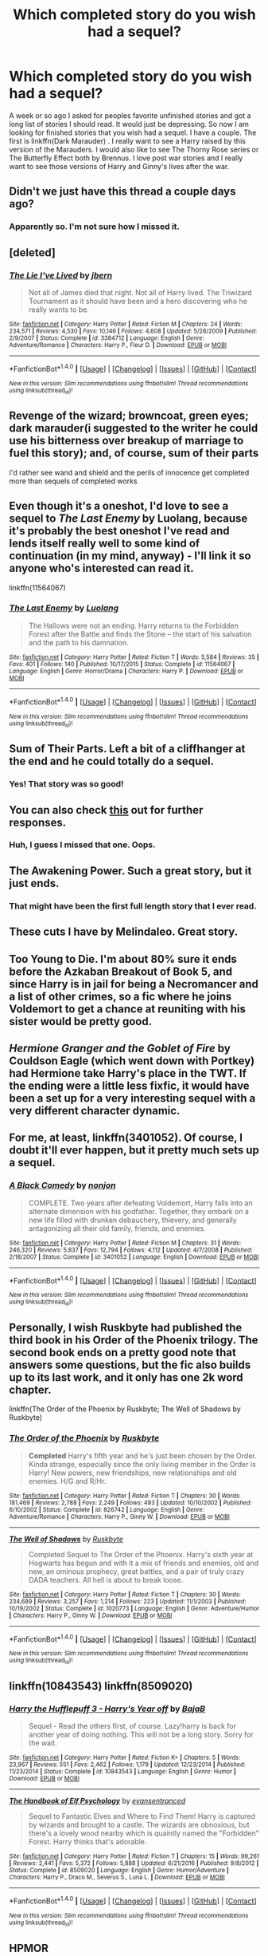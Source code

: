 #+TITLE: Which completed story do you wish had a sequel?

* Which completed story do you wish had a sequel?
:PROPERTIES:
:Author: Llian_Winter
:Score: 10
:DateUnix: 1497717377.0
:DateShort: 2017-Jun-17
:FlairText: Discussion
:END:
A week or so ago I asked for peoples favorite unfinished stories and got a long list of stories I should read. It would just be depressing. So now I am looking for finished stories that you wish had a sequel. I have a couple. The first is linkffn(Dark Marauder) . I really want to see a Harry raised by this version of the Marauders. I would also like to see The Thorny Rose series or The Butterfly Effect both by Brennus. I love post war stories and I really want to see those versions of Harry and Ginny's lives after the war.


** Didn't we just have this thread a couple days ago?
:PROPERTIES:
:Author: ScottPress
:Score: 19
:DateUnix: 1497726290.0
:DateShort: 2017-Jun-17
:END:

*** Apparently so. I'm not sure how I missed it.
:PROPERTIES:
:Author: Llian_Winter
:Score: 1
:DateUnix: 1497733638.0
:DateShort: 2017-Jun-18
:END:


** [deleted]
:PROPERTIES:
:Score: 10
:DateUnix: 1497728252.0
:DateShort: 2017-Jun-18
:END:

*** [[http://www.fanfiction.net/s/3384712/1/][*/The Lie I've Lived/*]] by [[https://www.fanfiction.net/u/940359/jbern][/jbern/]]

#+begin_quote
  Not all of James died that night. Not all of Harry lived. The Triwizard Tournament as it should have been and a hero discovering who he really wants to be.
#+end_quote

^{/Site/: [[http://www.fanfiction.net/][fanfiction.net]] *|* /Category/: Harry Potter *|* /Rated/: Fiction M *|* /Chapters/: 24 *|* /Words/: 234,571 *|* /Reviews/: 4,530 *|* /Favs/: 10,146 *|* /Follows/: 4,608 *|* /Updated/: 5/28/2009 *|* /Published/: 2/9/2007 *|* /Status/: Complete *|* /id/: 3384712 *|* /Language/: English *|* /Genre/: Adventure/Romance *|* /Characters/: Harry P., Fleur D. *|* /Download/: [[http://www.ff2ebook.com/old/ffn-bot/index.php?id=3384712&source=ff&filetype=epub][EPUB]] or [[http://www.ff2ebook.com/old/ffn-bot/index.php?id=3384712&source=ff&filetype=mobi][MOBI]]}

--------------

*FanfictionBot*^{1.4.0} *|* [[[https://github.com/tusing/reddit-ffn-bot/wiki/Usage][Usage]]] | [[[https://github.com/tusing/reddit-ffn-bot/wiki/Changelog][Changelog]]] | [[[https://github.com/tusing/reddit-ffn-bot/issues/][Issues]]] | [[[https://github.com/tusing/reddit-ffn-bot/][GitHub]]] | [[[https://www.reddit.com/message/compose?to=tusing][Contact]]]

^{/New in this version: Slim recommendations using/ ffnbot!slim! /Thread recommendations using/ linksub(thread_id)!}
:PROPERTIES:
:Author: FanfictionBot
:Score: 4
:DateUnix: 1497728259.0
:DateShort: 2017-Jun-18
:END:


** Revenge of the wizard; browncoat, green eyes; dark marauder(i suggested to the writer he could use his bitterness over breakup of marriage to fuel this story); and, of course, sum of their parts

I'd rather see wand and shield and the perils of innocence get completed more than sequels of completed works
:PROPERTIES:
:Author: viol8er
:Score: 9
:DateUnix: 1497721336.0
:DateShort: 2017-Jun-17
:END:


** Even though it's a oneshot, I'd love to see a sequel to /The Last Enemy/ by Luolang, because it's probably the best oneshot I've read and lends itself really well to some kind of continuation (in my mind, anyway) - I'll link it so anyone who's interested can read it.

linkffn(11564067)
:PROPERTIES:
:Author: Judge_Knox
:Score: 7
:DateUnix: 1497730694.0
:DateShort: 2017-Jun-18
:END:

*** [[http://www.fanfiction.net/s/11564067/1/][*/The Last Enemy/*]] by [[https://www.fanfiction.net/u/7217111/Luolang][/Luolang/]]

#+begin_quote
  The Hallows were not an ending. Harry returns to the Forbidden Forest after the Battle and finds the Stone -- the start of his salvation and the path to his damnation.
#+end_quote

^{/Site/: [[http://www.fanfiction.net/][fanfiction.net]] *|* /Category/: Harry Potter *|* /Rated/: Fiction T *|* /Words/: 5,584 *|* /Reviews/: 35 *|* /Favs/: 401 *|* /Follows/: 140 *|* /Published/: 10/17/2015 *|* /Status/: Complete *|* /id/: 11564067 *|* /Language/: English *|* /Genre/: Horror/Drama *|* /Characters/: Harry P. *|* /Download/: [[http://www.ff2ebook.com/old/ffn-bot/index.php?id=11564067&source=ff&filetype=epub][EPUB]] or [[http://www.ff2ebook.com/old/ffn-bot/index.php?id=11564067&source=ff&filetype=mobi][MOBI]]}

--------------

*FanfictionBot*^{1.4.0} *|* [[[https://github.com/tusing/reddit-ffn-bot/wiki/Usage][Usage]]] | [[[https://github.com/tusing/reddit-ffn-bot/wiki/Changelog][Changelog]]] | [[[https://github.com/tusing/reddit-ffn-bot/issues/][Issues]]] | [[[https://github.com/tusing/reddit-ffn-bot/][GitHub]]] | [[[https://www.reddit.com/message/compose?to=tusing][Contact]]]

^{/New in this version: Slim recommendations using/ ffnbot!slim! /Thread recommendations using/ linksub(thread_id)!}
:PROPERTIES:
:Author: FanfictionBot
:Score: 1
:DateUnix: 1497730705.0
:DateShort: 2017-Jun-18
:END:


** Sum of Their Parts. Left a bit of a cliffhanger at the end and he could totally do a sequel.
:PROPERTIES:
:Author: Morgz12
:Score: 20
:DateUnix: 1497717792.0
:DateShort: 2017-Jun-17
:END:

*** Yes! That story was so good!
:PROPERTIES:
:Author: medievaleagle
:Score: 1
:DateUnix: 1497718170.0
:DateShort: 2017-Jun-17
:END:


** You can also check [[https://www.reddit.com/r/HPfanfiction/comments/6guqx6/discussion_what_completed_fics_really_need_a/][this]] out for further responses.
:PROPERTIES:
:Author: Manicial
:Score: 4
:DateUnix: 1497726817.0
:DateShort: 2017-Jun-17
:END:

*** Huh, I guess I missed that one. Oops.
:PROPERTIES:
:Author: Llian_Winter
:Score: 3
:DateUnix: 1497726903.0
:DateShort: 2017-Jun-17
:END:


** The Awakening Power. Such a great story, but it just ends.
:PROPERTIES:
:Author: SSDuelist
:Score: 1
:DateUnix: 1497721360.0
:DateShort: 2017-Jun-17
:END:

*** That might have been the first full length story that I ever read.
:PROPERTIES:
:Author: monkeyepoxy
:Score: 1
:DateUnix: 1497739777.0
:DateShort: 2017-Jun-18
:END:


** These cuts I have by Melindaleo. Great story.
:PROPERTIES:
:Author: Quennmom
:Score: 1
:DateUnix: 1497725442.0
:DateShort: 2017-Jun-17
:END:


** Too Young to Die. I'm about 80% sure it ends before the Azkaban Breakout of Book 5, and since Harry is in jail for being a Necromancer and a list of other crimes, so a fic where he joins Voldemort to get a chance at reuniting with his sister would be pretty good.
:PROPERTIES:
:Score: 1
:DateUnix: 1497734426.0
:DateShort: 2017-Jun-18
:END:


** /Hermione Granger and the Goblet of Fire/ by Couldson Eagle (which went down with Portkey) had Hermione take Harry's place in the TWT. If the ending were a little less fixfic, it would have been a set up for a very interesting sequel with a very different character dynamic.
:PROPERTIES:
:Author: turbinicarpus
:Score: 1
:DateUnix: 1497797628.0
:DateShort: 2017-Jun-18
:END:


** For me, at least, linkffn(3401052). Of course, I doubt it'll ever happen, but it pretty much sets up a sequel.
:PROPERTIES:
:Author: jpk17041
:Score: 1
:DateUnix: 1497802543.0
:DateShort: 2017-Jun-18
:END:

*** [[http://www.fanfiction.net/s/3401052/1/][*/A Black Comedy/*]] by [[https://www.fanfiction.net/u/649528/nonjon][/nonjon/]]

#+begin_quote
  COMPLETE. Two years after defeating Voldemort, Harry falls into an alternate dimension with his godfather. Together, they embark on a new life filled with drunken debauchery, thievery, and generally antagonizing all their old family, friends, and enemies.
#+end_quote

^{/Site/: [[http://www.fanfiction.net/][fanfiction.net]] *|* /Category/: Harry Potter *|* /Rated/: Fiction M *|* /Chapters/: 31 *|* /Words/: 246,320 *|* /Reviews/: 5,837 *|* /Favs/: 12,794 *|* /Follows/: 4,112 *|* /Updated/: 4/7/2008 *|* /Published/: 2/18/2007 *|* /Status/: Complete *|* /id/: 3401052 *|* /Language/: English *|* /Download/: [[http://www.ff2ebook.com/old/ffn-bot/index.php?id=3401052&source=ff&filetype=epub][EPUB]] or [[http://www.ff2ebook.com/old/ffn-bot/index.php?id=3401052&source=ff&filetype=mobi][MOBI]]}

--------------

*FanfictionBot*^{1.4.0} *|* [[[https://github.com/tusing/reddit-ffn-bot/wiki/Usage][Usage]]] | [[[https://github.com/tusing/reddit-ffn-bot/wiki/Changelog][Changelog]]] | [[[https://github.com/tusing/reddit-ffn-bot/issues/][Issues]]] | [[[https://github.com/tusing/reddit-ffn-bot/][GitHub]]] | [[[https://www.reddit.com/message/compose?to=tusing][Contact]]]

^{/New in this version: Slim recommendations using/ ffnbot!slim! /Thread recommendations using/ linksub(thread_id)!}
:PROPERTIES:
:Author: FanfictionBot
:Score: 1
:DateUnix: 1497802547.0
:DateShort: 2017-Jun-18
:END:


** Personally, I wish Ruskbyte had published the third book in his Order of the Phoenix trilogy. The second book ends on a pretty good note that answers some questions, but the fic also builds up to its last work, and it only has one 2k word chapter.

linkffn(The Order of the Phoenix by Ruskbyte; The Well of Shadows by Ruskbyte)
:PROPERTIES:
:Author: remsed777
:Score: 1
:DateUnix: 1499753836.0
:DateShort: 2017-Jul-11
:END:

*** [[http://www.fanfiction.net/s/826742/1/][*/The Order of the Phoenix/*]] by [[https://www.fanfiction.net/u/226550/Ruskbyte][/Ruskbyte/]]

#+begin_quote
  *Completed* Harry's fifth year and he's just been chosen by the Order. Kinda strange, especially since the only living member in the Order is Harry! New powers, new friendships, new relationships and old enemies. H/G and R/Hr.
#+end_quote

^{/Site/: [[http://www.fanfiction.net/][fanfiction.net]] *|* /Category/: Harry Potter *|* /Rated/: Fiction T *|* /Chapters/: 30 *|* /Words/: 181,469 *|* /Reviews/: 2,788 *|* /Favs/: 2,249 *|* /Follows/: 493 *|* /Updated/: 10/10/2002 *|* /Published/: 6/10/2002 *|* /Status/: Complete *|* /id/: 826742 *|* /Language/: English *|* /Genre/: Adventure/Romance *|* /Characters/: Harry P., Ginny W. *|* /Download/: [[http://www.ff2ebook.com/old/ffn-bot/index.php?id=826742&source=ff&filetype=epub][EPUB]] or [[http://www.ff2ebook.com/old/ffn-bot/index.php?id=826742&source=ff&filetype=mobi][MOBI]]}

--------------

[[http://www.fanfiction.net/s/1020773/1/][*/The Well of Shadows/*]] by [[https://www.fanfiction.net/u/226550/Ruskbyte][/Ruskbyte/]]

#+begin_quote
  Completed Sequel to The Order of the Phoenix. Harry's sixth year at Hogwarts has begun and with it a mix of friends and enemies, old and new, an ominous prophecy, great battles, and a pair of truly crazy DADA teachers. All hell is about to break loose.
#+end_quote

^{/Site/: [[http://www.fanfiction.net/][fanfiction.net]] *|* /Category/: Harry Potter *|* /Rated/: Fiction T *|* /Chapters/: 30 *|* /Words/: 234,689 *|* /Reviews/: 3,257 *|* /Favs/: 1,214 *|* /Follows/: 223 *|* /Updated/: 11/1/2003 *|* /Published/: 10/19/2002 *|* /Status/: Complete *|* /id/: 1020773 *|* /Language/: English *|* /Genre/: Adventure/Humor *|* /Characters/: Harry P., Ginny W. *|* /Download/: [[http://www.ff2ebook.com/old/ffn-bot/index.php?id=1020773&source=ff&filetype=epub][EPUB]] or [[http://www.ff2ebook.com/old/ffn-bot/index.php?id=1020773&source=ff&filetype=mobi][MOBI]]}

--------------

*FanfictionBot*^{1.4.0} *|* [[[https://github.com/tusing/reddit-ffn-bot/wiki/Usage][Usage]]] | [[[https://github.com/tusing/reddit-ffn-bot/wiki/Changelog][Changelog]]] | [[[https://github.com/tusing/reddit-ffn-bot/issues/][Issues]]] | [[[https://github.com/tusing/reddit-ffn-bot/][GitHub]]] | [[[https://www.reddit.com/message/compose?to=tusing][Contact]]]

^{/New in this version: Slim recommendations using/ ffnbot!slim! /Thread recommendations using/ linksub(thread_id)!}
:PROPERTIES:
:Author: FanfictionBot
:Score: 1
:DateUnix: 1499753866.0
:DateShort: 2017-Jul-11
:END:


** linkffn(10843543) linkffn(8509020)
:PROPERTIES:
:Score: 1
:DateUnix: 1497742352.0
:DateShort: 2017-Jun-18
:END:

*** [[http://www.fanfiction.net/s/10843543/1/][*/Harry the Hufflepuff 3 - Harry's Year off/*]] by [[https://www.fanfiction.net/u/943028/BajaB][/BajaB/]]

#+begin_quote
  Sequel - Read the others first, of course. Lazy!harry is back for another year of doing nothing. This will not be a long story. Sorry for the wait.
#+end_quote

^{/Site/: [[http://www.fanfiction.net/][fanfiction.net]] *|* /Category/: Harry Potter *|* /Rated/: Fiction K+ *|* /Chapters/: 5 *|* /Words/: 23,967 *|* /Reviews/: 551 *|* /Favs/: 2,462 *|* /Follows/: 1,179 *|* /Updated/: 12/23/2014 *|* /Published/: 11/23/2014 *|* /Status/: Complete *|* /id/: 10843543 *|* /Language/: English *|* /Genre/: Humor *|* /Download/: [[http://www.ff2ebook.com/old/ffn-bot/index.php?id=10843543&source=ff&filetype=epub][EPUB]] or [[http://www.ff2ebook.com/old/ffn-bot/index.php?id=10843543&source=ff&filetype=mobi][MOBI]]}

--------------

[[http://www.fanfiction.net/s/8509020/1/][*/The Handbook of Elf Psychology/*]] by [[https://www.fanfiction.net/u/651163/evansentranced][/evansentranced/]]

#+begin_quote
  Sequel to Fantastic Elves and Where to Find Them! Harry is captured by wizards and brought to a castle. The wizards are obnoxious, but there's a lovely wood nearby which is quaintly named the "Forbidden" Forest. Harry thinks that's adorable.
#+end_quote

^{/Site/: [[http://www.fanfiction.net/][fanfiction.net]] *|* /Category/: Harry Potter *|* /Rated/: Fiction T *|* /Chapters/: 15 *|* /Words/: 99,261 *|* /Reviews/: 2,441 *|* /Favs/: 5,372 *|* /Follows/: 5,888 *|* /Updated/: 6/21/2016 *|* /Published/: 9/8/2012 *|* /Status/: Complete *|* /id/: 8509020 *|* /Language/: English *|* /Genre/: Humor/Adventure *|* /Characters/: Harry P., Draco M., Severus S., Luna L. *|* /Download/: [[http://www.ff2ebook.com/old/ffn-bot/index.php?id=8509020&source=ff&filetype=epub][EPUB]] or [[http://www.ff2ebook.com/old/ffn-bot/index.php?id=8509020&source=ff&filetype=mobi][MOBI]]}

--------------

*FanfictionBot*^{1.4.0} *|* [[[https://github.com/tusing/reddit-ffn-bot/wiki/Usage][Usage]]] | [[[https://github.com/tusing/reddit-ffn-bot/wiki/Changelog][Changelog]]] | [[[https://github.com/tusing/reddit-ffn-bot/issues/][Issues]]] | [[[https://github.com/tusing/reddit-ffn-bot/][GitHub]]] | [[[https://www.reddit.com/message/compose?to=tusing][Contact]]]

^{/New in this version: Slim recommendations using/ ffnbot!slim! /Thread recommendations using/ linksub(thread_id)!}
:PROPERTIES:
:Author: FanfictionBot
:Score: 0
:DateUnix: 1497742393.0
:DateShort: 2017-Jun-18
:END:


** HPMOR
:PROPERTIES:
:Author: moomoogoat
:Score: 1
:DateUnix: 1497754323.0
:DateShort: 2017-Jun-18
:END:
